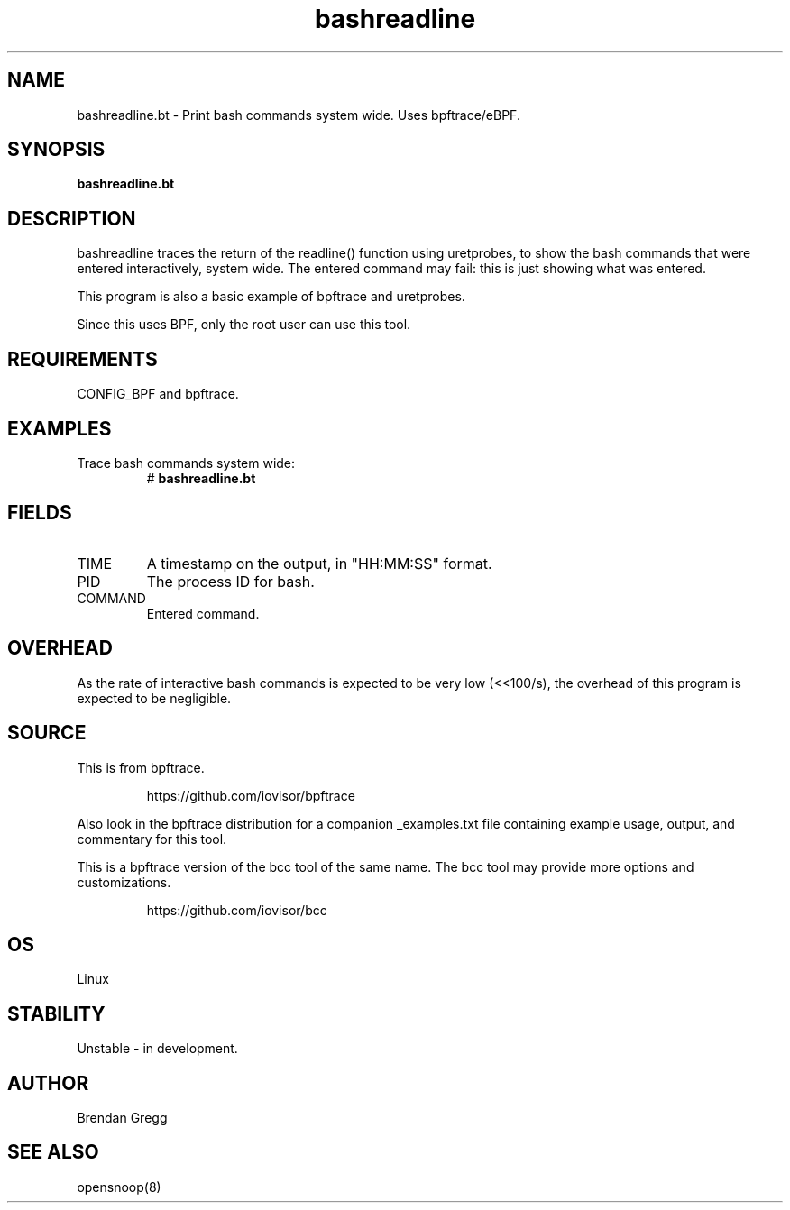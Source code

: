.TH bashreadline 8  "2018-09-06" "USER COMMANDS"
.SH NAME
bashreadline.bt \- Print bash commands system wide. Uses bpftrace/eBPF.
.SH SYNOPSIS
.B bashreadline.bt
.SH DESCRIPTION
bashreadline traces the return of the readline() function using uretprobes, to
show the bash commands that were entered interactively, system wide. The
entered command may fail: this is just showing what was entered.

This program is also a basic example of bpftrace and uretprobes.

Since this uses BPF, only the root user can use this tool.
.SH REQUIREMENTS
CONFIG_BPF and bpftrace.
.SH EXAMPLES
.TP
Trace bash commands system wide:
#
.B bashreadline.bt
.SH FIELDS
.TP
TIME
A timestamp on the output, in "HH:MM:SS" format.
.TP
PID
The process ID for bash.
.TP
COMMAND
Entered command.
.SH OVERHEAD
As the rate of interactive bash commands is expected to be very low (<<100/s),
the overhead of this program is expected to be negligible.
.SH SOURCE
This is from bpftrace.
.IP
https://github.com/iovisor/bpftrace
.PP
Also look in the bpftrace distribution for a companion _examples.txt file
containing example usage, output, and commentary for this tool.

This is a bpftrace version of the bcc tool of the same name. The bcc tool
may provide more options and customizations.
.IP
https://github.com/iovisor/bcc
.SH OS
Linux
.SH STABILITY
Unstable - in development.
.SH AUTHOR
Brendan Gregg
.SH SEE ALSO
opensnoop(8)
